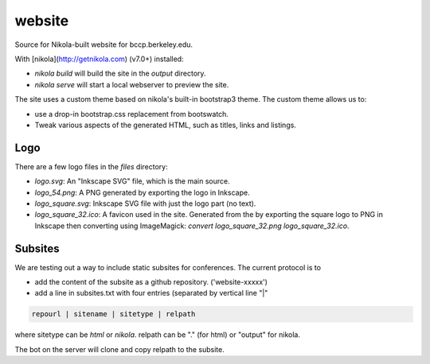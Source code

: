 website
=======

Source for Nikola-built website for bccp.berkeley.edu.

With [nikola](http://getnikola.com) (v7.0+) installed:

- `nikola build` will build the site in the `output` directory.
- `nikola serve` will start a local webserver to preview the site.

The site uses a custom theme based on nikola's built-in bootstrap3
theme. The custom theme allows us to:

-  use a drop-in bootstrap.css replacement from bootswatch.
-  Tweak various aspects of the generated HTML, such as titles, links
   and listings.

Logo
----

There are a few logo files in the `files` directory:

- `logo.svg`: An "Inkscape SVG" file, which is the main source.

- `logo_54.png`: A PNG generated by exporting the logo in Inkscape.

- `logo_square.svg`: Inkscape SVG file with just the logo part (no text).

- `logo_square_32.ico`: A favicon used in the site. Generated from the
  by exporting the square logo to PNG in Inkscape then converting
  using ImageMagick: `convert logo_square_32.png logo_square_32.ico`.
  
Subsites
--------

We are testing out a way to include static subsites for conferences. The current protocol
is to

- add the content of the subsite as a github repository. ('website-xxxxx')

- add a line in subsites.txt with four entries (separated by vertical line "|" 

.. code::

	repourl | sitename | sitetype | relpath

where sitetype can be `html` or `nikola`. relpath can be "." (for html) or "output" for nikola.

The bot on the server will clone and copy relpath to the subsite.


